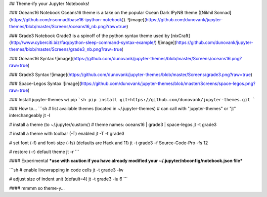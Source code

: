 ## Theme-ify your Jupyter Notebooks!

### Oceans16 Notebook
Oceans16 theme is a take on the popular Ocean Dark IPyNB theme ([Nikhil Sonnad](https://github.com/nsonnad/base16-ipython-notebook)).
![image](https://github.com/dunovank/jupyter-themes/blob/master/Screens/oceans16_nb.png?raw=true)

### Grade3 Notebook
Grade3 is a spinoff of the python syntax theme used by [nixCraft](http://www.cyberciti.biz/faq/python-sleep-command-syntax-example/)
![image](https://github.com/dunovank/jupyter-themes/blob/master/Screens/grade3_nb.png?raw=true)

### Oceans16 Syntax
![image](https://github.com/dunovank/jupyter-themes/blob/master/Screens/oceans16.png?raw=true)

### Grade3 Syntax
![image](https://github.com/dunovank/jupyter-themes/blob/master/Screens/grade3.png?raw=true)

### Space-Legos Syntax
![image](https://github.com/dunovank/jupyter-themes/blob/master/Screens/space-legos.png?raw=true)

### Install jupyter-themes w/ pip
```sh
pip install git+https://github.com/dunovank/jupyter-themes.git
```

### How to...
```sh
# list available themes (located in ~/.jupyter-themes)
# can call with "jupyter-themes" or "jt" interchangeably
jt -l

# install a theme (to ~/.jupyter/custom/)
# theme names: oceans16 | grade3 | space-legos
jt -t grade3

# install a theme with toolbar (-T) enabled
jt -T -t grade3

# set font (-f) and font-size (-fs) (defaults are Hack and 11)
jt -t grade3 -f Source-Code-Pro -fs 12

# restore (-r) default theme
jt -r
```

#### Experimental
***use with caution if you have already modified
your ~/.jupyter/nbconfig/notebook.json file***

```sh
# enable linewrapping in code cells
jt -t grade3 -lw

# adjust size of indent unit (default=4)
jt -t grade3 -iu 6
```

#### mmmm so theme-y...


